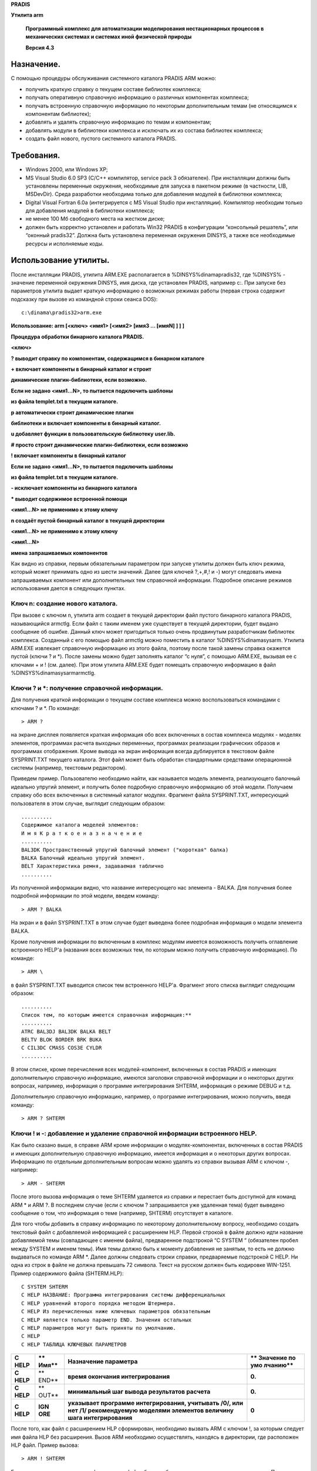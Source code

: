 **PRADIS**

**Утилита arm**

   **Программный комплекс для автоматизации моделирования нестационарных
   процессов в механических системах и системах иной физической
   природы**

   **Версия 4.3**


Назначение.
===========

С помощью процедуры обслуживания системного каталога PRADIS ARM можно:

-  получить краткую справку о текущем составе библиотек комплекса;

-  получать оперативную справочную информацию о различных компонентах
   комплекса;

-  получать встроенную справочную информацию по некоторым дополнительным
   темам (не относящимся к компонентам библиотек);

-  добавлять и удалять справочную информацию по темам и компонентам;

-  добавлять модули в библиотеки комплекса и исключать их из состава
   библиотек комплекса;

-  создать файл нового, пустого системного каталога PRADIS.

Требования.
===========

-  Windows 2000, или Windows XP;

-  MS Visual Studio 6.0 SP3 (C/C++ компилятор, service pack 3
   обязателен). При инсталляции должны быть установлены переменные
   окружения, необходимые для запуска в пакетном режиме (в частности,
   LIB, MSDevDir). Среда разработки необходима только для добавления
   модулей в библиотеки комплекса;

-  Digital Visual Fortran 6.0a (интегрируется c MS Visual Studio при
   инсталляции). Компилятор необходим только для добавления модулей в
   библиотеки комплекса;

-  не менее 100 Мб свободного места на жестком диске;

-  должен быть корректно установлен и работать Win32 PRADIS в
   конфигурации “консольный решатель”, или “оконный pradis32”. Должна
   быть установлена переменная окружения DINSYS, а также все необходимые
   ресурсы и исполняемые коды.

Использование утилиты.
======================

После инсталляции PRADIS, утилита ARM.EXE располагается в
%DINSYS%\dinama\pradis32, где %DINSYS% - значение переменной окружения
DINSYS, имя диска, где установлен PRADIS, например c:. При запуске без
параметров утилита выдает краткую информацию о возможных режимах работы
(первая строка содержит подсказку при вызове из командной строки сеанса
DOS)::

    c:\dinama\pradis32>arm.exe

**Использование: arm [<ключ> <имя1> [<имя2> [имя3 ... [имяN] ] ] ]**

**Процедура обработки бинарного каталога PRADIS.**

**<ключ>**

**? выводит справку по компонентам, содержащимся в бинарном каталоге**

**+ включает компоненты в бинарный каталог и строит**

**динамические плагин-библиотеки, если возможно.**

**Если не задано <имя1...N>, то пытается подключить шаблоны**

**из файла templet.txt в текущем каталоге.**

**p автоматически строит динамические плагин**

**библиотеки и включает компоненты в бинарный каталог.**

**u добавляет функции в пользовательскую библиотеку user.lib.**

**# просто строит динамические плагин-библиотеки, если возможно**

**! включает компоненты в бинарный каталог**

**Если не задано <имя1...N>, то пытается подключить шаблоны**

**из файла templet.txt в текущем каталоге.**

**- исключает компоненты из бинарного каталога**

**\* выводит содержимое встроенной помощи**

**<имя1...N> не применимо к этому ключу**

**n создаёт пустой бинарный каталог в текущей директории**

**<имя1...N> не применимо к этому ключу**

**<имя1...N>**

**имена запрашиваемых компонентов**

Как видно из справки, первым обязательным параметром при запуске утилиты
должен быть ключ режима, который может принимать одно из шести значений.
Далее (для ключей ?,+,#,! и -) могут следовать имена запрашиваемых
компонент или дополнительных тем справочной информации. Подробное
описание режимов использования дается в следующих пунктах.

Ключ n: создание нового каталога.
---------------------------------

При вызове с ключом n, утилита arm создает в текущей директории файл
пустого бинарного каталога PRADIS, называющийся armctlg. Если файл с
таким именем уже существует в текущей директории, будет выдано сообщение
об ошибке. Данный ключ может пригодиться только очень продвинутым
разработчикам библиотек комплекса. Созданный с его помощью файл armctlg
можно поместить в каталог %DINSYS%\dinama\sysarm\. Утилита ARM.EXE
извлекает справочную информацию из этого файла, поэтому после такой
замены справка окажется пустой (ключи ? и \*). После замены можно будет
заполнять каталог “с нуля”, с помощью ARM.EXE, вызывая ее с ключами + и
! (см. далее). При этом утилита ARM.EXE будет помещать справочную
информацию в файл %DINSYS%\dinama\sysarm\armctlg.

Ключи ? и \*: получение справочной информации.
----------------------------------------------

Для получения краткой информации о текущем составе комплекса можно
воспользоваться командами с ключами ? и \*. По команде::

    > ARM ?

на экране дисплея появляется краткая информация обо всех включенных в
состав комплекса модулях - моделях элементов, программах расчета
выходных переменных, программах реализации графических образов и
программах отображения. Кроме вывода на экран информация всегда
дублируется в текстовом файле SYSPRINT.TXT текущего каталога. Этот файл
может быть обработан стандартными средствами операционной системы
(например, текстовым редактором).

Приведем пример. Пользователю необходимо найти, как называется модель
элемента, реализующего балочный идеально упругий элемент, и получить
более подробную справочную информацию об этой модели. Получаем справку
обо всех включенных в системный каталог модулях. Фрагмент файла
SYSPRINT.TXT, интересующий пользователя в этом случае, выглядит
следующим образом::

    ..........
    Содержимое каталога моделей элементов:
    И м я К р а т к о е н а з н а ч е н и е
    ..........
    BAL3DK Пространственный упругий балочный элемент ("короткая" балка)
    BALKA Балочный идеально упругий элемент.
    BELT Характеристика ремня, задаваемая таблично
    ..........

Из полученной информации видно, что название интересующего нас элемента
- BALKA. Для получения более подробной информации по этой модели, введем
команду::

    > ARM ? BALKA

На экран и в файл SYSPRINT.TXT в этом случае будет выведена более
подробная информация о модели элемента BALKA.

Кроме получения информации по включенным в комплекс модулям имеется
возможность получить оглавление встроенного HELP'a (названия всех
возможных тем, по которым можно получить справочную информацию). По
команде::

    > ARM \

в файл SYSPRINT.TXT выводится список тем встроенного HELP'а. Фрагмент
этого списка выглядит следующим образом::

    ..........
    Список тем, по которым имеется справочная информация:**
    ..........
    ATRC BAL3DJ BAL3DK BALKA BELT
    BELTV BLOK BORDER BRK BUKA
    C CIL3DC CMASS COS3E CYLDR
    ..........

В этом списке, кроме перечисления всех модулей-компонент, включенных в
состав PRADIS и имеющих дополнительную справочную информацию, имеются
заголовки справочной информации и о некоторых других вопросах, например,
информация о программе интегрирования SHTERM, информация о режиме DEBUG
и т.д.

Дополнительную справочную информацию, например, о программе
интегрирования, можно получить, введя команду::

    > ARM ? SHTERM

Ключи ! и -: добавление и удаление справочной информации встроенного HELP.
--------------------------------------------------------------------------

Как было сказано выше, в справке ARM кроме информации о
модулях-компонентах, включенных в состав PRADIS и имеющих дополнительную
справочную информацию, имеется информация и о некоторых других вопросах.
Информацию по отдельным дополнительным вопросам можно удалять из справки
вызывая ARM с ключом -, например::

    > ARM - SHTERM

После этого вызова информация о теме SHTERM удаляется из справки и
перестает быть доступной для команд ARM \* и ARM ?. В последнем случае
(если с ключом ? запрашивается уже удаленная тема) будет выведено
сообщение о том, что информация о теме (например, SHTERM) отсутствует в
каталоге.

Для того чтобы добавить в справку информацию по некоторому
дополнительному вопросу, необходимо создать текстовый файл с добавляемой
информацией с расширением HLP. Первой строкой в файле должно идти
название добавляемой темы (совпадающее с именем файла), предваренное
подстрокой “C SYSTEM “ (обязателен пробел между SYSTEM и именем темы).
Имя темы должно быть к моменту добавления не занятым, то есть не должно
выдаваться по команде ARM \*. Далее должны следовать строки справки,
предваряемые подстрокой C HELP. Ни одна из строк в файле не должна
превышать 72 символа. Текст на русском должен быть кодировке WIN-1251.
Пример содержимого файла (SHTERM.HLP)::

    C SYSTEM SHTERM
    C HELP НАЗВАНИЕ: Программа интегрирования системы дифференциальных
    C HELP уравнений второго порядка методом Штермера.
    C HELP Из перечисленных ниже ключевых параметров обязательным
    C HELP является только параметр END. Значения остальных
    C HELP параметров могут быть приняты по умолчанию.
    C HELP
    C HELP ТАБЛИЦА КЛЮЧЕВЫХ ПАРАМЕТРОВ

+--------+-------+------------------------------------------+----------+
| **C    | **    | **Назначение параметра**                 | **       |
| HELP** | Имя** |                                          | Значение |
|        |       |                                          | по       |
|        |       |                                          | умо      |
|        |       |                                          | лчанию** |
+========+=======+==========================================+==========+
| **C    | **    | **время окончания интегрирования**       | **0.**   |
| HELP** | END** |                                          |          |
+--------+-------+------------------------------------------+----------+
| **C    | **    | **минимальный шаг вывода результатов     | **0.**   |
| HELP** | OUT** | расчета**                                |          |
+--------+-------+------------------------------------------+----------+
| **C    | **IGN | **указывает программе интегрирования,    | **0**    |
| HELP** | ORE** | учитывать /0/, или нет /1/ рекомендуемую |          |
|        |       | моделями элементов величину шага         |          |
|        |       | интегрирования**                         |          |
+--------+-------+------------------------------------------+----------+

После того, как файл с расширением HLP сформирован, необходимо вызвать
ARM с ключом !, за которым следует имя файла HLP без расширения. Вызов
ARM необходимо осуществлять, находясь в директории, где расположен HLP
файл. Пример вызова::

    > ARM ! SHTERM

Если вызов прошел успешно, информация из файла будет добавлена в
справку, и выведена на экран. После этого можно будет ее запрашивать,
например командой::

    > ARM ? SHTERM

Если утилита ARM не сможет добавить справочную информацию, будет
выведено только сообщение об ошибке, с описанием ее причин.

Ключи !, #, +: включение программ пользователя.
-----------------------------------------------

В комплексе PRADIS реализована технология загрузки встраиваемых (плагин)
компонент решателя: моделей элементов, программ расчета выходных
переменных и программ графических образов. Это означает, что
пользователь может по определенным правилам создать динамическую
библиотеку с реализацией компоненты (модели/ПГО/ПРВП) и зарегистрировать
ее в комплексе. После этого компонента станет доступной для
использования в комплексе наравне с компонентами входящими в стандартную
поставку. В настоящий момент комплекс позволяет автоматически
сгенерировать и добавить динамическую библиотеку компоненты
(модели/ПГО/ПРВП) на основе исходного FORTRAN файла, содержащего
реализацию процедуры компоненты. Включения в комплекс пользовательской
компоненты из исходного FORTRAN файла выполняется с помощью вызова
ARM.EXE с ключом +. В качестве аргумента передается имя FORTRAN файла
(без расширения) с исходным кодом процедуры компоненты. Файл должен
располагаться в текущей директории. Пример вызова::

    > ARM + BALKA

Перечислим кратко требования к FOR файлу, необходимые для создания и
включения в комплекс компоненты (дополнительные подробности даются в
последующих пунктах этого документа):

-  Файл должен начинаться со специального комментария описывающего тип
   компоненты (модель/ПГО/ПРВП), дополнительные описательные параметры
   (например, количество степеней свободы и т.п.), и массив строк
   справочной информации (будет включен в справку комплекса по
   компоненте). Подробнее создание комментария описано в файлах
   документации из pradis\res\lsv_pradis\pradis\docs\include\. Пример
   комментария::

    ..
    C MODEL BALKA: EXT=6, PAR=9, WRK=16, STR =1, ADR=1,IGN=2
    C
    C Программа создана 03/14/91 10:11am
    C Дата последней корректировки 02/06/96 11:48pm
    C
    C
    C HELP Балочный идеально упругий элемент.
    C HELP НАЗВАНИЕ: Балочный идеально упругий
    C HELP элемент с малыми деформациями.
    C
    C HELP ОБЛАСТЬ ПРИМЕНЕНИЯ : Механика.
    ..........
    C HELP СТЕПЕНИ СВОБОДЫ:
    C HELP 1 - поступательная в направлении оси OX точки A элемента.
    C HELP ОСОБЫЕ СИТУАЦИИ :
    C HELP В случае, если в ходе вычислений текущая длина элемента
    C HELP становится равной 0, осуществляется аварийный выход из
    C HELP модели.

-  Непосредственно за комментарием должна следовать FORTRAN директива
   включения заголовочного файла init.inc. При инсталляции комплекса
   этот исходный файл копируется в каталог
   %DINSYS%\dinama\sysarm\plugin, где %DINSYS% - значение переменной
   окружения DINSYS, имя диска, где установлен PRADIS, например c:.
   Включение файла необходимо для передачи в динамическую библиотеку
   компоненты переменных COMMON областей решателя, описанных в файлах
   документации из pradis\res\lsv_pradis\pradis\docs\include\. При
   сборке библиотеки компоненты утилитой ARM.EXE файл init.inc будет
   найден в директории инсталляции комплекса. Пример директивы включения
   init.inc::

    ..
    include 'init.inc'

-  Далее должен следовать заголовок процедуры реализующей
   пользовательскую компоненту (модель/ПГО/ПРВП). В текущей версии
   комплекса для каждого типа компоненты (модель/ПГО/ПРВП) имеется свой
   строго фиксированный набор параметров процедуры. Примеры заголовков
   процедур компонент, и описаний типов их параметров::

    ..

Модель::

    SUBROUTINE BALKA (I, Y, X, V, A, PAR, NEW, OLD, WRK)
    ..........
    REAL*8 I, Y, X, V, A, PAR, NEW, OLD, WRK

ПГО::

    SUBROUTINE AKLAB (NAMEX, I, X, V, A, INNER, EXT, PARX, WRKX,
    , PAR, WRK, PARLR2)
    ..........
    CHARACTER*8 NAMEX
    REAL*8 I, X, V, A, INNER, PARX, WRKX, PAR, WRK, PARLR2
    INTEGER*4 EXT

ПРВП::

    SUBROUTINE X (XOUT, PAR, NEW, OLD, WRK, A, DOFADDR, NDOF)
    ..........
    REAL*8 XOUT, PAR, NEW, OLD, WRK, A
    INTEGER*4 DOFADDR, NDOF

   Более подробно смысл аргументов процедур компонент описывается в
   файлах документации из pradis\res\lsv_pradis\pradis\docs\include\\ и
   ниже в этом документе.

-  Непосредственно после заголовка процедуры (до описания типов
   аргументов процедуры, комментариев и любых других директив!) должен
   следовать специальный DIGITAL-специфичный комментарий, обеспечивающий
   экспорт процедуры компоненты из динамической библиотеки. Без этого
   комментария процедуру вызвать будет невозможно. Пример комментария::

    ..
    !DEC$ ATTRIBUTES DLLEXPORT::BALKA

-  После заголовка процедуры компоненты и специального комментария, в
   разделе описания аргументов и переменных процедуры, должна находиться
   FORTRAN директива включения заголовочного файла common.inc. При
   инсталляции комплекса этот исходный файл копируется в каталог
   %DINSYS%\dinama\sysarm\plugin, где %DINSYS% - значение переменной
   окружения DINSYS, имя диска, где установлен PRADIS, например c:.
   Включение файла необходимо для корректного описания типов переменных
   COMMON областей решателя, описанных в файлах документации из
   pradis\res\lsv_pradis\pradis\docs\include\. При сборке библиотеки
   компоненты утилитой ARM.EXE файл common.inc будет найден в директории
   инсталляции комплекса. Таким образов, в текущей версии комплекса
   нельзя описывать переменные COMMON-областей самостоятельно, а можно
   только пользоваться ими в теле процедуры. Все необходимые переменные
   уже описаны в common.inc. Пример директивы включения common.inc::

    ..
    include 'common.inc'

-  Следует обратить внимание, что динамическая библиотека плагин
   компоненты будет собираться из единственного FORTRAN файла, без
   связывания с какими-либо пользовательскими вспомогательными
   библиотеками. Если процедуре компоненты необходимы какие-либо
   подпрограммы (за исключением стандартных, из runtime FORTRAN), код
   всех этих подпрограмм следует вставить в тот же исходный FORTRAN
   файл, где расположена процедура компоненты.

Итак, после вызова ARM с ключом + и именами исходных .FOR файлов в
качестве аргументов (например, имя1 .. имяN), ARM соберет из исходных
файлов отдельные динамические библиотеки компонент. Сборка
осуществляется вызовом MS Visual Studio 6 SP3 и Digital FORTRAN 6.0a.
Эти программы должны быть установлены. Также должна быть определена
переменная окружения MSDevDir, значением которой является путь к
каталогу bin, где расположен исполняемый файл msdev (например,
C:\Program Files\Microsoft Visual Studio\Common\MSDev98). Эта переменная
устанавливается при установке MS Visual Studio 6.0, если в конце ее
инсталляции подтвердить установку переменных окружения. В случае
успешной сборки, библиотеки имя1.dll…имяN.dll будут скопированы в
каталог %DINSYS%\dinama\pradis32. В текущем директории появятся файлы
имя1.log…имяN.log, содержащие вывод среды при сборке. На время сборки
библиотеки текущий директорий переустанавливается в
%DINSYS%\dinama\sysarm\plugin. При неудачной сборке в этом директории
останутся все файлы, генерируемые средой при сборке библиотеки, что
позволит диагностировать ошибку.

Кроме сборки библиотек по ключу + ARM.EXE производит необходимую
регистрацию компоненты и ее библиотеки в своих конфигурационных файлах.
Также в справке сохраняется информация из исходного .FOR файла (из
специального комментария в начале файла). После успешного завершения ARM
по ключу + эта информация будет выведена на экран, а также станет
доступной при вызове ARM с ключами \* и ?. В случае неуспешного
завершения ARM вместо этого будет выведено сообщение об ошибке.

Если при работе над пользовательской плагин компонентой, уже не
требуется пересоздавать из исходного файла динамическую библиотеку, а
нужно только лишь перерегистрировать справочную информацию, или
описательные параметры (например, количество степеней свободы и т.п.),
можно воспользоваться ARM с ключом !. Следует обратить внимание, что
вызывать ARM с ключом ! для FORTRAN файла с кодом компоненты следует
только в случае, если до этого ARM уже успешно вызывался с ключом + для
этого же файла! То есть ключ ! применим только, если необходимо заново
сообщить комплексу содержимое специального комментария в начале файла,
при условии, что библиотека уже была собрана и зарегистрирована и код на
FORTRAN не требует изменений. Пример вызова ARM с ключом !::

    > ARM ! BALKA

Наконец, если не требуется заново включать информационную часть FORTRAN
файла из специального комментария, а необходимо только лишь пересобрать
динамическую библиотеку после изменения кода на FORTRAN, можно
воспользоваться ARM с ключом #. Следует обратить внимание, что вызывать
ARM с ключом # для FORTRAN файла с кодом компоненты следует только в
случае, если до этого ARM уже успешно вызывался с ключом + для этого же
файла! Последовательный вызов для исходного файла ARM с ключами ! и # не
будет иметь того же эффекта, как вызов ARM с ключом +! При работе с
кодом процедуры компоненты всегда следует начинать с вызова ARM с ключом
+! Пример вызова ARM с ключом #::

    > ARM # BALKA

Ключ p: автоматическое добавление ПГО.
--------------------------------------

С помощью этого ключа можно добавлять в комплекс плагин ПГО, имея только
исходный файл ПГО на фортране. Все необходимые операции по генерированию
динамических библиотек и включению компонентов в бинарный каталог
выполняются автоматически.

Для корректной работы этого ключа системная переменная DINAMA_FORTRAN
должна содержать полное имя (с путём) компилятора фортрана.

Ключ u: добавление пользовательской функции.
--------------------------------------------

С помощью этого ключа можно добавлять в комплекс свои собственные
функции для использования в плагинах, имея только исходный файл на
фортране. Функции добавляются в библиотеку DINAMA\lib\user.lib.

Ключ -: удаление программ пользователя.
---------------------------------------

С помощью вызова ARM с ключом – можно не только исключать из справки
комплекса информацию о дополнительных вопросах (как описано выше), но и
полностью исключать из справки и конфигурации программы-компоненты
(модели/ПГО/ПРВП) пользователя, которые были ранее добавлены с помощью
ключа +. После вызова ARM с ключом - перестает быть доступна информация
о компоненте по ключам \* и ?, а также будет вызывать ошибку попытка
применить исключенную компоненту в тексте задания на PRADISlang.
Единственное чего не делает ARM – он не удаляет из каталога
%DINSYS%\dinama\pradis32 dll-файлы динамических библиотек исключенных
компонент. Сами библиотеки уже больше вызываться комплексом не будут, и
если необходимо пользователь может удалить их вручную. Пример вызова ARM
с ключом -::

    > ARM - BALKA

Дополнительные сведения о добавлении программ пользователя.
===========================================================

В данном пункте приведена некоторая расширенная информация, которая
может быть полезна при включении в комплекс пользовательских плагин
компонент (моделей/ПГО/ПРВП). В основном описываются принципы обработки
комплексом плагин библиотек, содержащих добавленные компоненты.
Понимание того, как комплекс работает с плагин компонентами, может
оказаться полезным при разрешении проблем возникающих при включении
пользовательских программ.

Общие сведения, принцип обработки “встраиваемых” библиотек.
-----------------------------------------------------------

Технология динамического встраивания в решатель PRADIS была разработана
для возможности добавлять новые модели элементов, ПГО, ПРВП без
изменения существующего кода решателя, и без его перекомпиляции.
Конфигурация встраиваемых библиотек комплекса содержится в файлах
%DINSYS%\dinama\sysarm\armctlg (бинарный каталог) и
%DINSYS%\dinama\sysarm\plugin_repository.xml (репозитарий plugin). В
файле каталога для всех компонент комплекса содержаться справочная
информация, а также различные описательные параметры компонент (такие
как количество степеней свободы и т.п.). Репозитарий в простом XML
формате содержит набор описаний встраиваемых динамических библиотек
(plugin), и компонент (моделей элементов, ПГО, ПРВП), которые в них
реализованы.

Принцип обработки встраиваемых компонент следующий. Перед стартом
расчета решатель загружает файл репозитария plugin. Затем выполняется
загрузка в адресное пространство процесса решателя dll файлов
динамических библиотек компонент, описанных в репозитарии. Файлы dll
библиотек ищутся в %DINSYS%\dinama\pradis32. Далее для описанных в
репозитарии моделей, ПГО и ПРВП строятся таблицы соответствия числовых
идентификаторов компонент (адресов записей из armcltg), и структур,
описывающих эти компоненты. Наиболее важный член в каждой структуре –
адрес глобальной процедуры, реализующей компоненту (модель элемента, ПГО
или ПРВП). При чтении из репозитария идентификатора и имени функции
компоненты, адрес соответствующей функции ищется в модуле уже
загруженной dll библиотеки, и регистрируется в таблице нужного типа
(модель/ПГО/ПРВП), со своим идентификатором. В процессе расчета перед
обращением к модели элемента, ПГО, или ПРВП выполняется поиск в
соответствующей таблице загруженных компонент по идентификатору. Если
соответствующая идентификатору компонента найдена – вызывается процедура
по соответствующему адресу.

Переменные COMMON областей решателя, файлы common.inc, init.inc.
----------------------------------------------------------------

Как описано в файлах документации из
pradis\res\lsv_pradis\pradis\docs\include\, компоненты комплекса
(модели/ПГО/ПРВП) могут пользоваться переменными COMMON областей
решателя (неименованной, NOTAT, GRCONF), которые могут понадобиться в
ходе расчета. Динамическая библиотека решателя и динамические библиотеки
компонент – разные модули, и имеют собственные версии глобальных
переменных (в частности COMMON областей). Из-за этого нельзя обычным
образом определить в исходном файле процедуры компоненты COMMON области,
аналогичные COMMON областям решателя, и ожидать, что значения их
переменных будут изменяться решателем по ходу расчета. Решатель работает
с COMMON областями (памятью), расположенной в его модуле.

Для того чтобы обеспечить в библиотеках компонент комплекса доступ к
переменным COMMON областей решателя используется следующий прием. В
исходном коде компоненты определяются COMMON области, аналогичные
областям решателя, но состоящие из указателей на переменные (FORTRAN
POINTER). Перед началом расчета для каждой динамической библиотеки
компонент решатель вызывает реализованную в ней специальную
инициализирующую функцию, в которую передает переменные своих COMMON
областей. Внутри функции переданные переменные “привязываются” к
указателям из COMMON областей, объявленных исходном коде компоненты.
Практически после этого переменные-указатели COMMON области плагин
библиотеки начинают указывать на память, в которой расположены
переменные соответствующей COMMON области решателя. Теперь переменными
COMMON областей можно обычным образом пользоваться внутри процедуры
компоненты.

Для того чтобы избавить пользователя от необходимости добавлять в
исходный код каждой компоненты объявления COMMON областей из указателей,
а также инициализирующей их функции реализованы файлы init.inc и
common.inc. Эти файлы копируются в каталог %DINSYS%\dinama\sysarm\plugin
при инсталляции комплекса. Пользователю достаточно включить init.inc в
исходный код процедуры компоненты до её заголовка, и в его библиотеке
будут объявлены COMMON области из указателей, и появиться стандартная
инициализирующая их функция, которую вызовет решатель. Чтобы
воспользоваться переменными COMMON областей в теле процедуры, необходимо
добавить в области описания переменных включение файла common.inc. Там
корректно описаны переменные-указатели COMMON областей. Данный файл
помогает избежать ошибок.

Аргументы вызова процедур-компонент пользователя (модель, ПГО, ПРВП).
---------------------------------------------------------------------

Как говорилось выше, процедуры компонент комплекса каждого типа (модель,
ПГО, ПРВП) имеют свой, строго фиксированный набор аргументов. Перечислим
аргументы, их типы и смысл в процедурах компонент.

Аргументы вызова модели элемента.
~~~~~~~~~~~~~~~~~~~~~~~~~~~~~~~~~

-  I: вектор сил (моментов) для элемента.

-  Y: якобиан модели элемента.

-  X: вектор перемещений узлов размерности EXT+ENT. Не используется при
   ADR=2, ADR=3.

-  V: вектор скоростей узлов размерности EXT+ENT. Не используется при
   ADR=3.

-  A: вектор ускорений узлов размерности EXT+ENT.

-  PAR: массив параметров модели.

-  NEW: вектор "нового состояния" модели.

-  OLD: вектор "старого состояния" модели.

-  WRK: рабочий массив для модели элемента.

Все аргументы имеют тип REAL \* 8. Подробнее о значении аргументов (за
исключением X, V, A), и параметрах паспорта модели элемента (EXT, ENT,
ADR) см. документацию по разработке компонент в pradis, расположенную в
pradis\res\lsv_pradis\pradis\docs\include\.

Аргументы вызова ПГО.
~~~~~~~~~~~~~~~~~~~~~

-  NAMEX: имя модели или ПРВП, связанной с ПГО. Массив пробелов, при
   значениях параметров паспорта VPS=0 и EXT=0 (неподвижный графический
   образ). Имеет тип CHARACTER \* 8.

-  I: вектор сил (моментов) для элемента. Имеет тип REAL \* 8.

-  X: вектор перемещений узлов модели, связанной с ПГО, размерности EXT.
   Не используется при значении параметров паспорта VPS=0 и EXT=0, а
   также при значении параметра UNV>0 (в этом случае используется вектор
   INNER). Имеет тип REAL \* 8.

-  V: вектор скоростей узлов модели, связанной с ПГО, размерности EXT.
   Не используется при значении параметров паспорта VPS=0 и EXT=0, а
   также при значении параметра UNV>0 (в этом случае используется вектор
   INNER). Имеет тип REAL \* 8.

-  A: вектор ускорений узлов модели, связанной с ПГО, размерности EXT.
   Не используется при значении параметров паспорта VPS=0 и EXT=0, а
   также при значении параметра UNV>0 (в этом случае используется вектор
   INNER). Имеет тип REAL \* 8.

-  INNER: вектор вещественных чисел имеющих смысл степеней свободы
   модели элемента, связанной с ПГО. Не используется при значении
   параметров паспорта VPS=0 и EXT=0, а также при значении параметра
   UNV=0 (в этом случае используются вектора X,V,A). Имеет тип REAL \*
   8.

-  EXT: количество степеней свободы модели элемента, связанной с ПГО
   (длина INNER). Имеет тип INTEGER \* 4.

-  PARX: вектор параметров модели, связанной с ПГО. Не используется при
   значении параметров паспорта VPS=0 и EXT=0. Имеет тип REAL \* 8.

-  WRKX: рабочий вектор модели, связанной с ПГО. Не используется при
   значении параметров паспорта VPS=0 и EXT=0. Имеет тип REAL \* 8.

-  PAR: вектор параметров ПГО. Имеет тип REAL \* 8.

-  WRK: рабочий вектор ПГО. Имеет тип REAL \* 8.

-  PARLR2: вектор параметров текущего слоя изображения. Имеет тип REAL
   \* 8.

Подробнее о значении аргументов (за исключением X, V, A), и параметрах
паспорта ПГО см. документацию по добавлению компонент в pradis,
расположенную в pradis\res\lsv_pradis\pradis\docs\include\.

Аргументы вызова ПРВП.
~~~~~~~~~~~~~~~~~~~~~~

-  XOUT: рассчитываемая выходная переменная или вектор рассчитываемых
   выходных переменных. Имеет тип REAL \* 8.

-  PAR: массив параметров ПРВП. Имеет тип REAL \* 8.

-  NEW: вектор "нового состояния" ПРВП. Имеет тип REAL \* 8.

-  OLD: вектор "старого состояния" ПРВП. Имеет тип REAL \* 8.

-  WRK: рабочий массив для ПРВП. Имеет тип REAL \* 8.

-  A: общий вектор вещественных переменных решателя. Имеет тип REAL \*
   8.

-  DOFADDR: массив адресов в векторе A, по которым располагаются
   необходимые ПРВП значения степеней свободы - перемещения, скорости,
   или ускорения. Если номер узла для ПРВП в PRADISlang задан как
   номер_узла – перемещения, если он задан как номер_узла’ -скорости, и
   если он задан как номер_узла”-ускорения. Имеет тип INTEGER \* 4.

-  NDOF: размер вектора DOFADDR. Имеет тип INTEGER \* 4.

Подробнее о значении аргументов (за исключением A, DOFADDR, NDOF), и
параметрах паспорта ПРВП см. документацию по добавлению компонент в
pradis, расположенную в pradis\res\lsv_pradis\pradis\docs\include\.

Отладка в MSVC 6 программ пользователя.
=======================================

В этом пункте описывается список шагов, которые необходимо выполнить
пользователю - разработчику компонент комплекса PRADIS, чтобы
воспользоваться MSVC 6 для более удобного поиска ошибок компиляции, а
также отладки своей процедуры компоненты в debug режиме.

6.1 Создание проекта библиотеки.
--------------------------------

Для работы над процедурой компоненты в среде MSVC 6 следует, прежде
всего, создать проект динамической компоненты библиотеки. Для этого
необходимо открыть программу “Microsoft Visual C++ 6.0”, а затем вызвать
меню File->New.

.. figure:: ./media/image1.png

В появившемся диалоге “New”, во вкладке “Projects” следует выбрать пункт
“Fortran Dynamic Link Library”. В окне ввода “Location” по кнопке “…”
выбрать директорий, где будет расположен проект. В окне ввода “Project
name” ввести имя компоненты комплекса. Имя следует выбрать таким же, как
будет называться создаваемая компонента (модель/ПГО/ПРВП), и под которым
будет вызываться в PRADISlang. После указанных действий диалог “New”
должен выглядеть так:

.. figure:: ./media/image2.png


Если во вкладке “Projects” отсутствует пункт “Fortran Dynamic Link
Library”, значит не установлен корректно Digital Fortran 6.0a, и его
следует установить.

После указанного выбора следует нажать “OK” в диалоге “New”. В
появившемся затем промежуточном диалоге следует выбрать пункт “An empty
DLL application” и нажать “Finish”.

.. figure:: ./media/image3.png


Затем следует нажать “OK” в диалоге “New Project Information”.

.. figure:: ./media/image4.png


Добавить в проект файл с исходным кодом компоненты.
---------------------------------------------------

Перейти на вкладку “File View” в виде рабочего пространства MS Visual
C++ (левый клик мыши на надписи “File View”).

.. figure:: ./media/image5.png


Затем следует выделить левым кликом мыши узел “Source Files”, вызвать на
нем контекстное меню (правый клик мыши на узле) и выбрать в нем пункт
“Add files to folder”.

.. figure:: ./media/image6.png


В открывшемся диалоге выбора файлов следует ввести имя файла с
расширением for. Имя должно совпадать с именем проекта. Следует
проследить, чтобы файл был создан в корректной директории (где
расположены остальные файлы проекта), а затем нажать OK.

.. figure:: ./media/image7.png


Далее, если файл не существовал ранее, возникнет предупреждение о том,
что файл не существует. В нем следует нажать “Да” (“Yes”). После этого
файл появится в дереве “File View” в узле “Source Files”. Следует
сделать на нем двойной левый клик мышью, и подтвердить предложение
студии создать файл (если он не существовал ранее). После этого файл
откроется, и студия будет выглядеть так.

.. figure:: ./media/image8.png


Обратите внимание, что в проект не следует добавлять никаких других
исходных файлов, кроме FOR файла, имя которого совпадает с именем
добавляемой компоненты. Иначе компоненту, возможно, не удастся собрать и
зарегистрировать с помощью утилиты ARM, поскольку утилита умеет
оперировать только одним исходным файлом.

В соответствии с ранее описанным пунктом “Ключи !, #, +: включение
программ пользователя.” в начало файла следует внести

-  специальный комментарий

-  затем включение файла init.inc

-  затем заголовок процедуры компоненты

-  затем специальный комментарий экспорта

-  затем описание аргументов процедуры компоненты

-  затем включение файла common.inc

-  затем тело процедуры и завершающий END

Затем сохранить файл сочетанием клавиш Ctrl+S. При этом студия будет
выглядеть так.

.. figure:: ./media/image9.png


Регистрация компоненты с помощью arm.
-------------------------------------

Это действие необходимо для того, чтобы произвести корректную
регистрацию создаваемой процедуры компоненты в конфигурации комплекса.
Следует, например, в командной строке DOS перейти в каталог, где был
создан исходный файл процедуры компоненты. Затем вызвать arm с ключом +
и именем исходного файла без расширения в качестве аргумента. В случае
успешного вызова окно командной строки будет выглядеть так.

.. figure:: ./media/image10.png

Настроить в проекте использование FORTRAN runtime, как многопоточной библиотеки.
--------------------------------------------------------------------------------

Сделать активным окно Visual C++ с открытым проектом компоненты, и
вызвать диалог настроек проекта сочетанием клавиш Alt+F7. Далее перейти
в диалоге “Project Settings” на вкладку “Fortran”, выбрать в комбобоксе
“Category” пункт “Libraries”, а затем включить чекбокс “Use
Multi-Threaded Library”. Следует проследить, чтобы настройки
устанавливались для отладочной конфигурации. При этом комбобокс
“Settings for” должен быть в положении “Win32 Debug”.

.. figure:: ./media/image11.png

Далее следует нажать “OK” в диалоге “Project Settings”.

Добавить в проекте пути к включаемым файлам init.inc и common.inc.
------------------------------------------------------------------

Сделать активным окно Visual C++ с открытым проектом компоненты, и
вызвать диалог настроек проекта сочетанием клавиш Alt+F7. Далее перейти
в диалоге “Project Settings” на вкладку “Fortran”, выбрать в комбобоксе
“Category” пункт “Preprocessor”, а затем в конец поля ввода “INCLUDE and
USE Paths:” ввести подстроку “;c:/dinama/sysarm/plugin”, где “c:”
значение переменной окружения DINSYS (диск, где установлен PRADIS).
Следует проследить, чтобы настройки устанавливались для отладочной
конфигурации. При этом комбобокс “Settings for” должен быть в положении
“Win32 Debug”.

.. figure:: ./media/image12.png

Далее следует нажать “OK” в диалоге “Project Settings”.

Добавить в проект связывание с библиотекой itgdll.lib.
------------------------------------------------------

Это действие необходимо, если в коде процедуры компоненты предполагается
использовать вспомогательные процедуры библиотек PRADIS, такие как вывод
ошибки (например, W_ERROUT) и т.п. Необходимо вызвать меню Project->Add
to project->Files. В появившемся диалоге “Insert files Into Project”
следует установить “Тип файлов” – “Library Files (.lib)”, а затем
выбрать файл c:/dinama/sysarm/plugin/itgdll.lib, где “c:” значение
переменной окружения DINSYS (диск, где установлен PRADIS).

.. figure:: ./media/image13.png

Далее следует нажать “OK” в диалоге “Insert files Into Project”.

Обратите внимание, что в проект не следует добавлять никаких
библиотечных файлов, кроме itgdll.lib. Иначе компоненту, возможно, не
удастся собрать и зарегистрировать с помощью утилиты ARM, поскольку
утилита при сборке динамической библиотеки компоненты не связывается ни
с какими другими библиотеками.

Настроить путь результирующего файла сборки в %DINSYS%/dinama/pradis32/.
------------------------------------------------------------------------

Сделать активным окно Visual C++ с открытым проектом компоненты, и
вызвать диалог настроек проекта сочетанием клавиш Alt+F7. Далее перейти
в диалоге “Project Settings” на вкладку “Link”, выбрать в комбобоксе
“Category” пункт “General”, а затем ввести в поле ввода “Output file
name” подстроку “c:/dinama/pradis32/” вместо префикса “Debug/”, где “c:”
значение переменной окружения DINSYS (диск, где установлен PRADIS).
Следует проследить, чтобы настройки устанавливались для отладочной
конфигурации. При этом комбобокс “Settings for” должен быть в положении
“Win32 Debug”.

.. figure:: ./media/image14.png

Далее следует нажать “OK” в диалоге “Project Settings”. Благодаря
выполненному действию проект будет помещать результирующий файл
динамической библиотеки после каждой его сборки там, откуда его будет
загружать комплекс. Теперь можно скомпилировать проект по клавише F7.
Предварительно следует убедиться, что для проекта активна отладочная
конфигурация. Для этого следует вызвать меню “Build->Set Active
Configuration”, и установить в диалоге “ Set Active Project
Configuration” конфигурацию “Win32 Debug”. В случае успешной сборки по
F7 (отсутствие ошибок –“errors” в нижнем окне студии), динамическая
библиотека компоненты будет замещена в установленном директории.

Установить консольный решатель в качестве отладочного приложения для библиотеки, а также аргументы его вызова.
--------------------------------------------------------------------------------------------------------------

Для того чтобы воспользоваться отладчиком студии для динамической
библиотеки, следует выбрать приложение, которое должно, запустившись,
загрузить библиотеку, а затем вызывать ее процедуру. В нашем случае
таким приложением является консольный решатель slang. Кроме того,
следует установить аргументы командной строки приложения. Для slang это
как минимум имя файла задания на PRADISlang. Без этого slang не
запустится, а только выдаст сообщение об ошибке. Итак, следует создать
файл задания на PRADISlang (обращающийся к создаваемой компоненте) и
разместить его в директории, где расположены файлы проекта. В нашем
примере это будет файл "D:\lucky\c++tests\balka\swing", в котором
присутствует обращение к BALKA.

Теперь следует сделать активным окно Visual C++ с открытым проектом
компоненты, и вызвать диалог настроек проекта сочетанием клавиш Alt+F7.
Далее перейти в диалоге “Project Settings” на вкладку “Debug”, выбрать в
комбобоксе “Category” пункт “General”, а затем ввести в поле ввода
“Executable for debug session” имя исполняемого файла консольного slang
с полным путем и расширением (exe). Можно нажать там на кнопку со
“стрелкой”, выбрать “Browse” и найти файл с помощью стандартного
диалога. После этого в поле ввода “Program arguments” следует ввести имя
расчетного задания “swing”. Следует проследить, чтобы настройки
устанавливались для отладочной конфигурации. При этом комбобокс
“Settings for” должен быть в положении “Win32 Debug”.

.. figure:: ./media/image15.png
   :alt: Project Settings.

После нажатия на “OK” в диалоге можно будет отлаживать код процедуры с
отладчиком студии.

Использование отладчика.
------------------------

Отладчиком можно воспользоваться, только если проект успешно
компилируется (см. ранее). Прежде всего, следует установить в коде точку
прерывания. Для этого в исходном тексте процедуры компоненты следует
установить курсор на желаемой строке и нажать F9. В начале строки должен
появиться коричневый кружок. Затем для запуска отладочного приложения
следует нажать F5. В нашем случае запустится консольный решатель с
заданием, указанном в аргументах командной строки в предыдущем пункте.
Если в задании есть обращение к отлаживаемой компоненте, и все остальные
шаги этого пункта выполнены корректно, то консольный решатель загрузит
отладочную версию нашей динамической библиотеки, а затем выполнение
прервется, когда программа дойдет до точки прерывания.

.. figure:: ./media/image16.png

Далее можно смотреть текущие значения переменных, делать пошаговое
исполнение и использовать другие подобные возможности отладчика.

Сохранение проекта и пересоздание библиотеки компоненты с arm.
--------------------------------------------------------------

   После окончания работы с отладочной версией, которая заключается в
   редактировании исходного кода процедуры, перекомпиляции и отладки
   динамической библиотеки, следует сохранить проект, вызвав меню
   “File->Save All”. Затем им снова можно будет воспользоваться, открыв
   с помощью студии файл рабочего пространства с расширением dsw. Далее
   следует заново включить компоненту в комплекс из исходного файла,
   вызвав ARM с ключом +, как описано ранее в этом пункте. В результате
   в дистрибутиве комплекса вместо отладочной версии библиотеки вновь
   окажется ее оптимизированная Release сборка.
